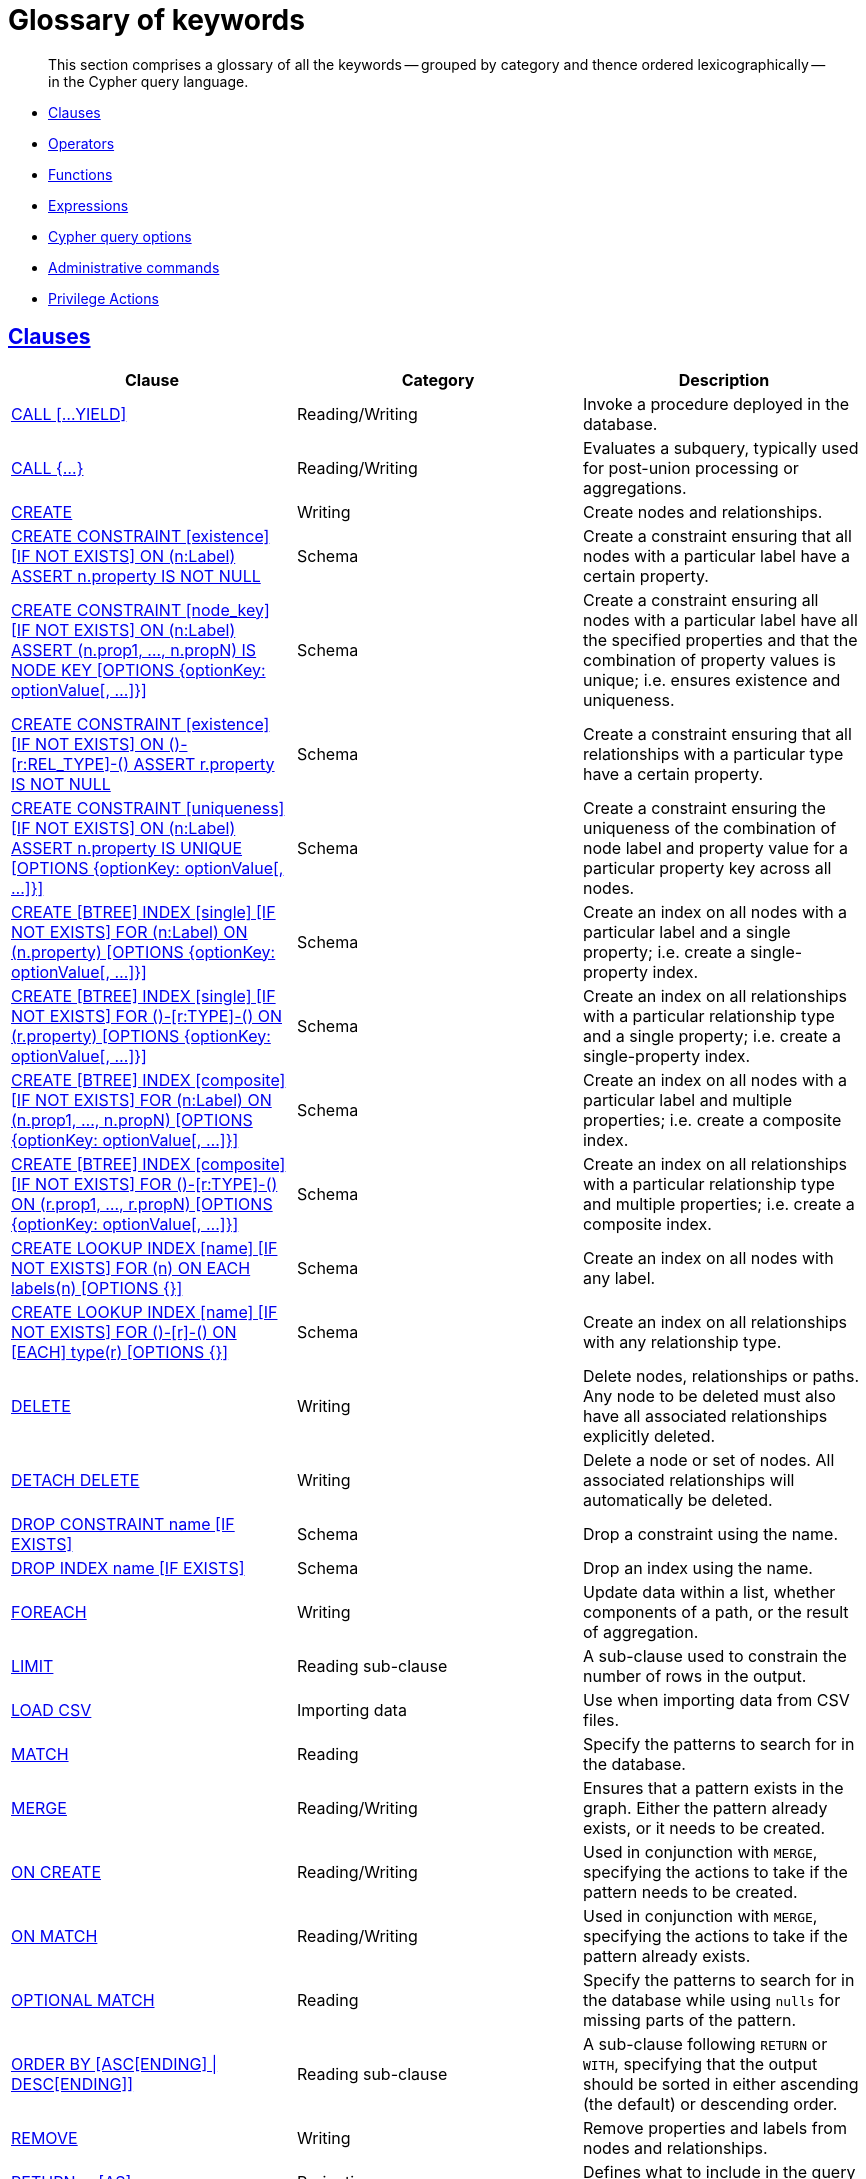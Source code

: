 [[cypher-glossary]]
= Glossary of keywords

[abstract]
--
This section comprises a glossary of all the keywords -- grouped by category and thence ordered lexicographically -- in the Cypher query language.
--

* <<glossary-clauses, Clauses>>
* <<glossary-operators, Operators>>
* <<glossary-functions, Functions>>
* <<glossary-expressions, Expressions>>
* <<glossary-cypher-query-options, Cypher query options>>
* <<glossary-admin-commands, Administrative commands>>
* <<glossary-privileges, Privilege Actions>>


[[glossary-clauses]]
== <<query-clause, Clauses>>

[options="header"]
|===
|Clause                                     | Category      |   Description
|<<query-call, CALL [...YIELD]>>            | Reading/Writing   | Invoke a procedure deployed in the database.
|<<query-call-subquery, CALL {...}>>        | Reading/Writing   | Evaluates a subquery, typically used for post-union processing or aggregations.
|<<query-create, CREATE>>                    | Writing     |  Create nodes and relationships.
|<<administration-constraints-syntax, CREATE CONSTRAINT [existence] [IF NOT EXISTS] ON (n:Label) ASSERT n.property IS NOT NULL>>  | Schema   | Create a constraint ensuring that all nodes with a particular label have a certain property.
|<<administration-constraints-syntax, CREATE CONSTRAINT [node_key] [IF NOT EXISTS] ON (n:Label) ASSERT (n.prop1, ..., n.propN) IS NODE KEY [OPTIONS {optionKey: optionValue[, ...]}]>>  |  Schema | Create a constraint ensuring all nodes with a particular label have all the specified properties and that the combination of property values is unique; i.e. ensures existence and uniqueness.
|<<administration-constraints-syntax, CREATE CONSTRAINT [existence] [IF NOT EXISTS] ON ()-[r:REL_TYPE]-() ASSERT r.property IS NOT NULL>>  | Schema   | Create a constraint ensuring that all relationships with a particular type have a certain property.
|<<administration-constraints-syntax, CREATE CONSTRAINT [uniqueness] [IF NOT EXISTS] ON (n:Label) ASSERT n.property IS UNIQUE [OPTIONS {optionKey: optionValue[, ...]}]>>  |  Schema | Create a constraint ensuring the uniqueness of the combination of node label and property value for a particular property key across all nodes.
|<<administration-indexes-syntax, CREATE [BTREE] INDEX [single] [IF NOT EXISTS] FOR (n:Label) ON (n.property) [OPTIONS {optionKey: optionValue[, ...]}]>>  | Schema  | Create an index on all nodes with a particular label and a single property; i.e. create a single-property index.
|<<administration-indexes-syntax, CREATE [BTREE] INDEX [single] [IF NOT EXISTS] FOR ()-[r:TYPE]-() ON (r.property) [OPTIONS {optionKey: optionValue[, ...]}]>>  | Schema  | Create an index on all relationships with a particular relationship type and a single property; i.e. create a single-property index.
|<<administration-indexes-syntax, CREATE [BTREE] INDEX [composite] [IF NOT EXISTS] FOR (n:Label) ON (n.prop1, ..., n.propN) [OPTIONS {optionKey: optionValue[, ...]}]>>  | Schema  | Create an index on all nodes with a particular label and multiple properties; i.e. create a composite index.
|<<administration-indexes-syntax, CREATE [BTREE] INDEX [composite] [IF NOT EXISTS] FOR ()-[r:TYPE]-() ON (r.prop1, ..., r.propN) [OPTIONS {optionKey: optionValue[, ...]}]>>  | Schema  | Create an index on all relationships with a particular relationship type and multiple properties; i.e. create a composite index.
|<<administration-indexes-syntax, CREATE LOOKUP INDEX [name] [IF NOT EXISTS] FOR (n) ON EACH labels(n) [OPTIONS {}]>>  | Schema  | Create an index on all nodes with any label.
|<<administration-indexes-syntax, CREATE LOOKUP INDEX [name] [IF NOT EXISTS] FOR ()-[r]-() ON [EACH] type(r) [OPTIONS {}]>>  | Schema  | Create an index on all relationships with any relationship type.
|<<query-delete, DELETE>>                    | Writing     |  Delete nodes, relationships or paths. Any node to be deleted must also have all associated relationships explicitly deleted.
|<<query-delete, DETACH DELETE>>             | Writing     |  Delete a node or set of nodes. All associated relationships will automatically be deleted.
|<<administration-constraints-syntax, DROP CONSTRAINT name [IF EXISTS]>>      | Schema   | Drop a constraint using the name.
|<<administration-indexes-syntax, DROP INDEX name [IF EXISTS]>>       | Schema | Drop an index using the name.
|<<query-foreach, FOREACH>>                  | Writing     |  Update data within a list, whether components of a path, or the result of aggregation.
|<<query-limit, LIMIT>>                          | Reading sub-clause | A sub-clause used to constrain the number of rows in the output.
|<<query-load-csv, LOAD CSV>>                | Importing data     |  Use when importing data from CSV files.
|<<query-match, MATCH>>                      | Reading      |  Specify the patterns to search for in the database.
|<<query-merge, MERGE>>                      | Reading/Writing     |  Ensures that a pattern exists in the graph. Either the pattern already exists, or it needs to be created.
|<<query-merge-on-create-on-match, ON CREATE>>   | Reading/Writing | Used in conjunction with `MERGE`, specifying the actions to take if the pattern needs to be created.
|<<query-merge-on-create-on-match, ON MATCH>>    | Reading/Writing | Used in conjunction with `MERGE`, specifying the actions to take if the pattern already exists.
|<<query-optional-match, OPTIONAL MATCH>>    | Reading      |  Specify the patterns to search for in the database while using `nulls` for missing parts of the pattern.
|<<query-order, ORDER BY [ASC[ENDING] \| DESC[ENDING]]>>                       | Reading sub-clause | A sub-clause following `RETURN` or `WITH`, specifying that the output should be sorted in either ascending (the default) or descending order.
|<<query-remove, REMOVE>>                    | Writing     |  Remove properties and labels from nodes and relationships.
|<<query-return, RETURN ... [AS]>>                    | Projecting   |  Defines what to include in the query result set.
|<<query-set, SET>>                          | Writing     |  Update labels on nodes and properties on nodes and relationships.
|<<administration-constraints-list-constraint, SHOW [ALL\|UNIQUE\|NODE [PROPERTY] EXIST[ENCE]\|REL[ATIONSHIP] [PROPERTY] EXIST[ENCE]\|[PROPERTY] EXIST[ENCE]\|NODE KEY] CONSTRAINT[S]>> | Schema | List constraints in the database, either all or filtered on type. Also allows `WHERE` and `YIELD` clauses.
|<<administration-indexes-list-indexes, SHOW [ALL\|BTREE\|FULLTEXT\|LOOKUP] INDEX[ES]>> | Schema | List indexes in the database, either all or filtered on B-tree, fulltext or lookup indexes. Also allows `WHERE` and `YIELD` clauses.
|<<query-listing-functions, SHOW [ALL\|BUILT IN\|USER DEFINED] FUNCTION[S] [EXECUTABLE [BY {CURRENT USER\|username}]]>> | Listing | List functions, either all or filtered. Available filters are executable by a user or function type (built-in or user defined). Also allows `WHERE` and `YIELD` clauses.
|<<query-listing-procedures, SHOW PROCEDURE[S] [EXECUTABLE [BY {CURRENT USER\|username}]]>> | Listing | List procedures, either all or filtered on executable by a user. Also allows `WHERE` and `YIELD` clauses.
|<<query-skip, SKIP>>                            | Reading/Writing | A sub-clause defining from which row to start including the rows in the output.
|<<query-union, UNION>>                      | Set operations   |  Combines the result of multiple queries. Duplicates are removed.
|<<query-union, UNION ALL>>                      | Set operations   |  Combines the result of multiple queries. Duplicates are retained.
|<<query-unwind, UNWIND ... [AS]>>                    | Projecting   |  Expands a list into a sequence of rows.
|<<query-use, USE>>                           | Multiple graphs | [fabric]#Determines which graph a query, or query part, is executed against.#
|<<query-using-index-hint, USING INDEX variable:Label(property)>>  | Hint | Index hints are used to specify which index, if any, the planner should use as a starting point.
|<<query-using-index-hint, USING INDEX SEEK variable:Label(property)>>  | Hint | Index seek hint instructs the planner to use an index seek for this clause.
|<<query-using-join-hint, USING JOIN ON variable>>                 | Hint | Join hints are used to enforce a join operation at specified points.
|<<query-using-periodic-commit-hint, USING PERIODIC COMMIT>>       | Hint | This query hint may be used to prevent an out-of-memory error from occurring when importing large amounts of data using `LOAD CSV`.
|<<query-using-scan-hint, USING SCAN variable:Label>>              | Hint | Scan hints are used to force the planner to do a label scan (followed by a filtering operation) instead of using an index.
|<<query-with, WITH ... [AS]>>                        | Projecting   |  Allows query parts to be chained together, piping the results from one to be used as starting points or criteria in the next.
|<<query-where, WHERE>>                          | Reading sub-clause | A sub-clause used to add constraints to the patterns in a `MATCH` or `OPTIONAL MATCH` clause, or to filter the results of a `WITH` clause.
|<<existential-subqueries, WHERE EXISTS {...}>>  | Reading sub-clause | An existential sub-query used to filter the results of a `MATCH`, `OPTIONAL MATCH` or `WITH` clause.
|===


[[glossary-operators]]
== <<query-operators, Operators>>

[options="header"]
|===
|Operator                                                   | Category          | Description
| <<query-operators-mathematical, %>>                      | Mathematical  | Modulo division
| <<query-operators-mathematical, *>>                      | Mathematical  | Multiplication
| <<query-operators-temporal, *>>                      | Temporal  | Multiplying a duration with a number
| <<query-operators-mathematical, +>>                      | Mathematical  | Addition
| <<query-operators-string, +>>                            | String        | Concatenation
| <<query-operators-property, +\=>>                        | Property    | Property mutation
| <<query-operators-list, +>>                              | List          | Concatenation
| <<query-operators-temporal, +>>                            | Temporal        | Adding two durations, or a duration and a temporal instant
| <<query-operators-mathematical, \->>                      | Mathematical  | Subtraction or unary minus
| <<query-operators-temporal, \->>                            | Temporal        | Subtracting a duration from a temporal instant or from another duration
| <<query-operators-map, .>>                             | Map      | Static value access by key
| <<query-operators-property, .>>                             | Property      | Static property access
| <<query-operators-mathematical, />>                      | Mathematical  | Division
| <<query-operators-temporal, />>                      | Temporal  | Dividing a duration by a number
| <<query-operators-comparison, <>>                        | Comparison    | Less than
| <<query-operators-comparison, \<\=>>                       | Comparison    | Less than or equal to
| <<query-operators-comparison, <> >>                       | Comparison    | Inequality
| <<query-operators-comparison, \=>>                        | Comparison    | Equality
| <<query-operators-property, \=>>                        | Property    | Property replacement
| <<query-operators-string, =~>>                           | String        | Regular expression match
| <<query-operators-comparison, > >>                        | Comparison    | Greater than
| <<query-operators-comparison, >\=>>                       | Comparison    | Greater than or equal to
| <<query-operators-boolean, AND>>                         | Boolean       | Conjunction
| <<query-operator-comparison-string-specific, CONTAINS>>  | String comparison | Case-sensitive inclusion search
| <<query-operators-aggregation, DISTINCT>>           | Aggregation           | Duplicate removal
| <<query-operator-comparison-string-specific, ENDS WITH>> | String comparison | Case-sensitive suffix search
| <<query-operators-list, IN>>                             | List          | List element existence check
| <<query-operators-comparison, IS NOT NULL>>              | Comparison    | Non-`null` check
| <<query-operators-comparison, IS NULL>>                  | Comparison    | `null` check
| <<query-operators-boolean, NOT>>                         | Boolean       | Negation
| <<query-operators-boolean, OR>>                          | Boolean       | Disjunction
| <<query-operator-comparison-string-specific, STARTS WITH>>   | String comparison | Case-sensitive prefix search
| <<query-operators-boolean, XOR>>                         | Boolean     | Exclusive disjunction
| <<query-operators-map, []>>                            | Map        | Subscript (dynamic value access by key)
| <<query-operators-property, []>>                            | Property        | Subscript (dynamic property access)
| <<query-operators-list, []>>                            | List        | Subscript (accessing element(s) in a list)
| <<query-operators-mathematical, ^>>                      | Mathematical  | Exponentiation
|===


[[glossary-functions]]
== <<query-function, Functions>>

[options="header"]
|===
|Function                                       | Category              | Description
|<<functions-abs, abs()>>                       |  Numeric          | Returns the absolute value of a number.
|<<functions-acos, acos()>>                     | Trigonometric     | Returns the arccosine of a number in radians.
|<<functions-all, all()>>                        | Predicate         | Tests whether the predicate holds for all elements in a list.
|<<functions-any, any()>>                        | Predicate         | Tests whether the predicate holds for at least one element in a list.
|<<functions-asin, asin()>>                     | Trigonometric     | Returns the arcsine of a number in radians.
|<<functions-atan, atan()>>                     | Trigonometric     | Returns the arctangent of a number in radians.
|<<functions-atan2, atan2()>>                   | Trigonometric     | Returns the arctangent2 of a set of coordinates in radians.
|<<functions-avg, avg()>>                        | Aggregating       | Returns the average of a set of values.
|<<functions-ceil, ceil()>>                     | Numeric           | Returns the smallest floating point number that is greater than or equal to a number and equal to a mathematical integer.
|<<functions-coalesce, coalesce()>>              | Scalar            | Returns the first non-`null` value in a list of expressions.
|<<functions-collect, collect()>>                | Aggregating       | Returns a list containing the values returned by an expression.
|<<functions-cos, cos()>>                       | Trigonometric     | Returns the cosine of a number.
|<<functions-cot, cot()>>                       | Trigonometric     | Returns the cotangent of a number.
|<<functions-count, count()>>                    | Aggregating       | Returns the number of values or rows.
| <<functions-date-current, date()>> | Temporal  | Returns the current _Date_.
| <<functions-date-calendar, date({year [, month, day]})>> | Temporal  | Returns a calendar (Year-Month-Day) _Date_.
| <<functions-date-week, date({year [, week, dayOfWeek]})>>  | Temporal | Returns a week (Year-Week-Day) _Date_.
| <<functions-date-quarter, date({year [, quarter, dayOfQuarter]})>> | Temporal  | Returns a quarter (Year-Quarter-Day) _Date_.
| <<functions-date-ordinal, date({year [, ordinalDay]})>> | Temporal  | Returns an ordinal (Year-Day) _Date_.
| <<functions-date-create-string, date(string)>> | Temporal  | Returns a _Date_ by parsing a string.
| <<functions-date-temporal, date(+{map}+)>>  | Temporal | Returns a _Date_ from a map of another temporal value's components.
| <<functions-date-realtime, date.realtime()>> | Temporal  | Returns the current _Date_ using the `realtime` clock.
| <<functions-date-statement, date.statement()>> | Temporal  | Returns the current _Date_ using the `statement` clock.
| <<functions-date-transaction, date.transaction()>> | Temporal  | Returns the current _Date_ using the `transaction` clock.
| <<functions-date-truncate, date.truncate()>> | Temporal  | Returns a _Date_ obtained by truncating a value at a specific component boundary. <<functions-temporal-truncate-overview, Truncation summary>>.
| <<functions-datetime-current, datetime()>> | Temporal  | Returns the current _DateTime_.
| <<functions-datetime-calendar, datetime({year [, month, day, ...]})>> | Temporal  | Returns a calendar (Year-Month-Day) _DateTime_.
| <<functions-datetime-week, datetime({year [, week, dayOfWeek, ...]})>> | Temporal  | Returns a week (Year-Week-Day) _DateTime_.
| <<functions-datetime-quarter, datetime({year [, quarter, dayOfQuarter, ...]})>> | Temporal  | Returns a quarter (Year-Quarter-Day) _DateTime_.
| <<functions-datetime-ordinal, datetime({year [, ordinalDay, ...]})>> | Temporal  | Returns an ordinal (Year-Day) _DateTime_.
| <<functions-datetime-create-string, datetime(string)>> | Temporal  | Returns a _DateTime_ by parsing a string.
| <<functions-datetime-temporal, datetime(+{map}+)>> | Temporal  | Returns a _DateTime_ from a map of another temporal value's components.
| <<functions-datetime-timestamp, datetime(+{epochSeconds}+)>>  | Temporal | Returns a _DateTime_ from a timestamp.
| <<functions-datetime-realtime, datetime.realtime()>>  | Temporal | Returns the current _DateTime_ using the `realtime` clock.
| <<functions-datetime-statement, datetime.statement()>> | Temporal  | Returns the current _DateTime_ using the `statement` clock.
| <<functions-datetime-transaction, datetime.transaction()>> | Temporal  | Returns the current _DateTime_ using the `transaction` clock.
| <<functions-datetime-truncate, datetime.truncate()>>  | Temporal | Returns a _DateTime_ obtained by truncating a value at a specific component boundary. <<functions-temporal-truncate-overview, Truncation summary>>.
|<<functions-degrees, degrees()>>               | Trigonometric     | Converts radians to degrees.
|<<functions-distance, distance()>>              | Spatial           | Returns a floating point number representing the geodesic distance between any two points in the same CRS.
| <<functions-duration, duration(+{map}+)>> | Temporal | Returns a _Duration_ from a map of its components.
| <<functions-duration-create-string, duration(string)>> | Temporal | Returns a _Duration_ by parsing a string.
| <<functions-duration-between, duration.between()>> | Temporal | Returns a _Duration_ equal to the difference between two given instants.
| <<functions-duration-indays, duration.inDays()>> | Temporal | Returns a _Duration_ equal to the difference in whole days or weeks between two given instants.
| <<functions-duration-inmonths, duration.inMonths()>> | Temporal | Returns a _Duration_ equal to the difference in whole months, quarters or years between two given instants.
| <<functions-duration-inseconds, duration.inSeconds()>> | Temporal | Returns a _Duration_ equal to the difference in seconds and fractions of seconds, or minutes or hours, between two given instants.
|<<functions-e, e()>>                           | Logarithmic       | Returns the base of the natural logarithm, `e`.
|<<functions-endnode, endNode()>>                | Scalar            | Returns the end node of a relationship.
|<<functions-exists, exists()>>                  | Predicate         | Returns true if a match for the pattern exists in the graph, or if the specified property exists in the node, relationship or map.
|<<functions-exp, exp()>>                       | Logarithmic       | Returns `e^n`, where `e` is the base of the natural logarithm, and `n` is the value of the argument expression.
|<<functions-floor, floor()>>                   | Numeric           | Returns the largest floating point number that is less than or equal to a number and equal to a mathematical integer.
|<<functions-haversin, haversin()>>             | Trigonometric     | Returns half the versine of a number.
|<<functions-head, head()>>                      | Scalar            | Returns the first element in a list.
|<<functions-id, id()>>                          | Scalar            | Returns the id of a relationship or node.
|<<functions-isempty, isEmpty()>>                          | Predicate            | Returns true if the given list or map contains no elements or if the given string contains no characters.
|<<functions-keys, keys()>>                      | List              | Returns a list containing the string representations for all the property names of a node, relationship, or map.
|<<functions-labels, labels()>>                  | List              | Returns a list containing the string representations for all the labels of a node.
|<<functions-last, last()>>                      | Scalar            | Returns the last element in a list.
|<<functions-left, left()>>                      | String            | Returns a string containing the specified number of leftmost characters of the original string.
|<<functions-length, length()>>                  | Scalar            | Returns the length of a path.
| <<functions-localdatetime-current, localdatetime()>> | Temporal  | Returns the current _LocalDateTime_.
| <<functions-localdatetime-calendar, localdatetime({year [, month, day, ...]})>>  | Temporal | Returns a calendar (Year-Month-Day) _LocalDateTime_.
| <<functions-localdatetime-week, localdatetime({year [, week, dayOfWeek, ...]})>> | Temporal  | Returns a week (Year-Week-Day) _LocalDateTime_.
| <<functions-localdatetime-quarter, localdatetime({year [, quarter, dayOfQuarter, ...]})>> | Temporal  | Returns a quarter (Year-Quarter-Day) _DateTime_.
| <<functions-localdatetime-ordinal, localdatetime({year [, ordinalDay, ...]})>> | Temporal  | Returns an ordinal (Year-Day) _LocalDateTime_.
| <<functions-localdatetime-create-string, localdatetime(string)>> | Temporal  | Returns a _LocalDateTime_ by parsing a string.
| <<functions-localdatetime-temporal, localdatetime(+{map}+)>> | Temporal  | Returns a _LocalDateTime_ from a map of another temporal value's components.
| <<functions-localdatetime-realtime, localdatetime.realtime()>> | Temporal  | Returns the current _LocalDateTime_ using the `realtime` clock.
| <<functions-localdatetime-statement, localdatetime.statement()>> | Temporal  | Returns the current _LocalDateTime_ using the `statement` clock.
| <<functions-localdatetime-transaction, localdatetime.transaction()>> | Temporal  | Returns the current _LocalDateTime_ using the `transaction` clock.
| <<functions-localdatetime-truncate, localdatetime.truncate()>> | Temporal  | Returns a _LocalDateTime_ obtained by truncating a value at a specific component boundary. <<functions-temporal-truncate-overview, Truncation summary>>.
| <<functions-localtime-current, localtime()>> | Temporal   | Returns the current _LocalTime_.
| <<functions-localtime-create, localtime({hour [, minute, second, ...]})>> | Temporal   | Returns a _LocalTime_ with the specified component values.
| <<functions-localtime-create-string, localtime(string)>> | Temporal   | Returns a _LocalTime_ by parsing a string.
| <<functions-localtime-temporal, localtime({time [, hour, ...]})>> | Temporal   | Returns a _LocalTime_ from a map of another temporal value's components.
| <<functions-localtime-realtime, localtime.realtime()>> | Temporal   | Returns the current _LocalTime_ using the `realtime` clock.
| <<functions-localtime-statement, localtime.statement()>> | Temporal   | Returns the current _LocalTime_ using the `statement` clock.
| <<functions-localtime-transaction, localtime.transaction()>> | Temporal   | Returns the current _LocalTime_ using the `transaction` clock.
| <<functions-localtime-truncate, localtime.truncate()>> | Temporal   | Returns a _LocalTime_ obtained by truncating a value at a specific component boundary. <<functions-temporal-truncate-overview, Truncation summary>>.
|<<functions-log, log()>>                       | Logarithmic       | Returns the natural logarithm of a number.
|<<functions-log10, log10()>>                   | Logarithmic       | Returns the common logarithm (base 10) of a number.
|<<functions-ltrim, lTrim()>>                    | String            | Returns the original string with leading whitespace removed.
|<<functions-max, max()>>                        | Aggregating       | Returns the maximum value in a set of values.
|<<functions-min, min()>>                        | Aggregating       | Returns the minimum value in a set of values.
|<<functions-nodes, nodes()>>                    | List              | Returns a list containing all the nodes in a path.
|<<functions-none, none()>>                      | Predicate         | Returns true if the predicate holds for no element in a list.
|<<functions-percentilecont, percentileCont()>>  | Aggregating       | Returns the percentile of the given value over a group using linear interpolation.
|<<functions-percentiledisc, percentileDisc()>>  | Aggregating       | Returns the nearest value to the given percentile over a group using a rounding method.
|<<functions-pi, pi()>>                         | Trigonometric     | Returns the mathematical constant _pi_.
|<<functions-point-cartesian-2d, point() - Cartesian 2D>>  | Spatial           | Returns a 2D point object, given two coordinate values in the Cartesian coordinate system.
|<<functions-point-cartesian-3d,point() - Cartesian 3D>> | Spatial           | Returns a 3D point object, given three coordinate values in the Cartesian coordinate system.
|<<functions-point-wgs84-2d, point() - WGS 84 2D>>          | Spatial           | Returns a 2D point object, given two coordinate values in the WGS 84 coordinate system.
|<<functions-point-wgs84-3d,point() - WGS 84 3D>> | Spatial         |  Returns a 3D point object, given three coordinate values in the WGS 84 coordinate system.
|<<functions-properties, properties()>>          | Scalar            | Returns a map containing all the properties of a node or relationship.
|<<functions-radians, radians()>>               | Trigonometric     | Converts degrees to radians.
|<<functions-rand, rand()>>                     | Numeric           | Returns a random floating point number in the range from 0 (inclusive) to 1 (exclusive); i.e. `[0, 1)`.
|<<functions-randomuuid, randomUUID()>>         | Scalar            | Returns a string value corresponding to a randomly-generated UUID.
|<<functions-range, range()>>                    | List              | Returns a list comprising all integer values within a specified range.
|<<functions-reduce, reduce()>>                  | List              | Runs an expression against individual elements of a list, storing the result of the expression in an accumulator.
|<<functions-relationships, relationships()>>    | List              | Returns a list containing all the relationships in a path.
|<<functions-replace, replace()>>                | String            | Returns a string in which all occurrences of a specified string in the original string have been replaced by another (specified) string.
|<<functions-reverse-list, reverse()>>           | List              | Returns a list in which the order of all elements in the original list have been reversed.
|<<functions-reverse, reverse()>>                | String            | Returns a string in which the order of all characters in the original string have been reversed.
|<<functions-right, right()>>                    | String            | Returns a string containing the specified number of rightmost characters of the original string.
|<<functions-round, round()>>                   | Numeric           | Returns the value of the given number rounded to the nearest integer, with half-way values always rounded up.
|<<functions-round2, round(), with precision>>   | Numeric           | Returns the value of the given number rounded with the specified precision, with half-values always being rounded up.
|<<functions-round3, round(), with precision and rounding mode>>  | Numeric           | Returns the value of the given number rounded with the specified precision and the specified rounding mode.
|<<functions-rtrim, rTrim()>>                    | String            | Returns the original string with trailing whitespace removed.
|<<functions-sign, sign()>>                     | Numeric           | Returns the signum of a number: `0` if the number is `0`, `-1` for any negative number, and `1` for any positive number.
|<<functions-sin, sin()>>                       | Trigonometric     | Returns the sine of a number.
|<<functions-single, single()>>                  | Predicate         | Returns true if the predicate holds for exactly one of the elements in a list.
|<<functions-size, size()>>                      | Scalar            | Returns the number of items in a list.
|<<functions-size-of-pattern-expression, size() applied to pattern expression>>  | Scalar   | Returns the number of paths matching the pattern expression.
|<<functions-size-of-string, size() applied to string>>  | Scalar          | Returns the number of Unicode characters in a string.
|<<functions-split, split()>>                    | String            | Returns a list of strings resulting from the splitting of the original string around matches of the given delimiter.
|<<functions-sqrt, sqrt()>>                     | Logarithmic       | Returns the square root of a number.
|<<functions-startnode, startNode()>>            | Scalar            | Returns the start node of a relationship.
|<<functions-stdev, stDev()>>                    | Aggregating       | Returns the standard deviation for the given value over a group for a sample of a population.
|<<functions-stdevp, stDevP()>>                  | Aggregating       | Returns the standard deviation for the given value over a group for an entire population.
|<<functions-substring, substring()>>            | String            | Returns a substring of the original string, beginning  with a 0-based index start and length.
|<<functions-sum, sum()>>                        | Aggregating       | Returns the sum of a set of numeric values.
|<<functions-tail, tail()>>                      | List              | Returns all but the first element in a list.
|<<functions-tan, tan()>>                       | Trigonometric     | Returns the tangent of a number.
| <<functions-time-current, time()>> | Temporal   | Returns the current _Time_.
| <<functions-time-create, time({hour [, minute, ...]})>>  | Temporal  | Returns a _Time_ with the specified component values.
| <<functions-time-create-string, time(string)>> | Temporal   | Returns a _Time_ by parsing a string.
| <<functions-time-temporal, time({time [, hour, ..., timezone]})>> | Temporal   | Returns a _Time_ from a map of another temporal value's components.
| <<functions-time-realtime, time.realtime()>> | Temporal   | Returns the current _Time_ using the `realtime` clock.
| <<functions-time-statement, time.statement()>> | Temporal   | Returns the current _Time_ using the `statement` clock.
| <<functions-time-transaction, time.transaction()>> | Temporal   | Returns the current _Time_ using the `transaction` clock.
| <<functions-time-truncate, time.truncate()>> | Temporal   | Returns a _Time_ obtained by truncating a value at a specific component boundary. <<functions-temporal-truncate-overview, Truncation summary>>.
|<<functions-timestamp, timestamp()>>            | Scalar            | Returns the difference, measured in milliseconds, between the current time and midnight, January 1, 1970 UTC.
|<<functions-toboolean, toBoolean()>>                | Scalar            | Converts a string value to a boolean value.
|<<functions-tofloat, toFloat()>>                | Scalar            | Converts an integer or string value to a floating point number.
|<<functions-tointeger, toInteger()>>                    | Scalar            | Converts a floating point or string value to an integer value.
|<<functions-tolower, toLower()>>                    | String            | Returns the original string in lowercase.
|<<functions-tostring, toString()>>              | String            | Converts an integer, float, boolean or temporal (i.e. Date, Time, LocalTime, DateTime, LocalDateTime or Duration) value to a string.
|<<functions-toupper, toUpper()>>                    | String            | Returns the original string in uppercase.
|<<functions-trim, trim()>>                      | String            | Returns the original string with leading and trailing whitespace removed.
|<<functions-type, type()>>                      | Scalar            | Returns the string representation of the relationship type.
|===


[[glossary-expressions]]
== Expressions

[options="header"]
|===
|Name           | Description
| <<query-syntax-case, CASE Expression>>  | A generic conditional expression, similar to if/else statements available in other languages.
|===


[[glossary-cypher-query-options]]
== Cypher query options

[options="header"]
|===
|Name           | Type | Description
| <<cypher-version, CYPHER $version query>>  | Version | This will force `'query'` to use Neo4j Cypher `$version`. The default is `4.0`.
| <<cypher-runtime, CYPHER runtime=interpreted query>> | Runtime | This will force the query planner to use the interpreted runtime. This is the only option in Neo4j Community Edition.
| <<cypher-runtime, CYPHER runtime=slotted query>> | Runtime | This will cause the query planner to use the slotted runtime. This is only available in Neo4j Enterprise Edition.
| <<cypher-runtime, CYPHER runtime=pipelined query>> | Runtime | This will cause the query planner to use the pipelined runtime if it supports `'query'`. This is only available in Neo4j Enterprise Edition.
|===

[[glossary-admin-commands]]
== Administrative commands
The following commands are only executable against the `system` database:

[options="header"]
|===
|Command                                                                                                                                                                            | Admin category | Description
| <<administration-security-users-alter-password, ALTER CURRENT USER SET PASSWORD FROM ... TO>>                                                                                     | User and role  | Change the password of the user that is currently logged in.
| <<administration-security-users-alter, ALTER USER ... [IF EXISTS] [SET [PLAINTEXT \| ENCRYPTED] PASSWORD {password [CHANGE [NOT] REQUIRED] \| CHANGE [NOT] REQUIRED}] [SET STATUS {ACTIVE \| SUSPENDED}] [SET HOME DATABASE name] [REMOVE HOME DATABASE]>>             | User and role  | Changes a user account. Changes can include setting a new password, setting the account status, setting or removing home database and enabling that the user should change the password upon next login.
| <<administration-databases-create-database, CREATE [OR REPLACE] DATABASE ... [IF NOT EXISTS] [OPTIONS {optionKey: optionValue[, ...]}] [WAIT [n [SEC[OND[S]]]]\|NOWAIT]>>                                         | Database       | Creates a new database.
| <<administration-security-roles-create, CREATE [OR REPLACE] ROLE ... [IF NOT EXISTS] [AS COPY OF]>>                                                                               | User and role  | Creates new roles.
| <<administration-security-users-create, CREATE [OR REPLACE] USER ... [IF NOT EXISTS] SET [PLAINTEXT \| ENCRYPTED] PASSWORD ... [[SET PASSWORD] CHANGE [NOT] REQUIRED] [SET STATUS {ACTIVE \| SUSPENDED}] [SET HOME DATABASE name]>> | User and role  | Creates a new user and sets the password for the new account. Optionally the account status and home database can also be set and if the user should change the password upon first login.
| <<administration-security-administration-database-privileges, DENY ... ON DATABASE ... TO>>                                                                                       | Privilege      | Denies a database or schema privilege to one or multiple roles.
| <<administration-security-administration-dbms-privileges, DENY ... ON DBMS TO>>                                                                                                   | Privilege      | Denies a DBMS privilege to one or multiple roles.
| <<administration-security-subgraph-introduction, DENY ... ON GRAPH ... [NODES \| RELATIONSHIPS \| ELEMENTS] ... TO>>                                                              | Privilege      | Denies a graph privilege for one or multiple specified elements to one or multiple roles.
| <<administration-databases-drop-database, DROP DATABASE ... [IF EXISTS] [DUMP DATA \| DESTROY DATA]>>                                                           | Database       | Deletes a specified database.
| <<administration-security-roles-drop, DROP ROLE ... [IF EXISTS]>>                                                                                                                 | User and role  | Deletes a specified role.
| <<administration-security-users-drop, DROP USER ... [IF EXISTS]>>                                                                                                                 | User and role  | Deletes a specified user.
| <<administration-security-administration-database-privileges, GRANT ... ON DATABASE ... TO>>                                                                                      | Privilege      | Assigns a database or schema privilege to one or multiple roles.
| <<administration-security-administration-dbms-privileges, GRANT ... ON DBMS TO>>                                                                                                  | Privilege      | Assigns a DBMS privilege to one or multiple roles.
| <<administration-security-subgraph-introduction, GRANT ... ON GRAPH ... [NODES \| RELATIONSHIPS \| ELEMENTS] ... TO>>                                                             | Privilege      | Assigns a graph privilege for one or multiple specified elements to one or multiple roles.
| <<administration-security-roles-grant, GRANT ROLE[S] ... TO>>                                                                                                                     | User and role  | Assigns one or multiple roles to one or multiple users.
| <<administration-security-roles-rename, RENAME ROLE ... [IF EXISTS] TO ...>> | User and role | Changes the name of a role.
| <<administration-security-users-rename, RENAME USER ... [IF EXISTS] TO ...>> | User and role | Changes the name of a user.
| <<administration-security-administration-database-privileges, REVOKE [GRANT \| DENY] ... ON DATABASE ... FROM>>                                                                   | Privilege      | Removes a database or schema privilege from one or multiple roles.
| <<administration-security-administration-dbms-privileges, REVOKE [GRANT \| DENY] ... ON DBMS FROM>>                                                                               | Privilege      | Removes a DBMS privilege from one or multiple roles.
| <<administration-security-subgraph-revoke, REVOKE [GRANT \| DENY] ... ON GRAPH ... [NODES \| RELATIONSHIPS \| ELEMENTS] ... FROM>>                                                | Privilege      | Removes a graph privilege for one or multiple specified elements from one or multiple roles
| <<administration-security-roles-revoke, REVOKE ROLE[S] ... FROM>>                                                                                                                 | User and role  | Removes one or multiple roles from one or multiple users.
| <<administration-security-roles-show, SHOW [ALL \| POPULATED] ROLES [WITH USERS]>>                                                                                                | User and role  | Returns information about all or populated roles, optionally including the assigned users.
| <<administration-databases-show-databases, SHOW DATABASE>>                                                                                                                        | Database       | Returns information about a specified database.
| <<administration-databases-show-databases, SHOW DATABASES>>                                                                                                                       | Database       | Returns information about all databases.
| <<administration-databases-show-databases, SHOW DEFAULT DATABASE>>                                                                                                                | Database       | Returns information about the default database.
| <<administration-databases-show-databases, SHOW HOME DATABASE>>                                                                                                                   | Database       | Returns information about the current users home database.
| <<administration-security-subgraph-show, SHOW [ROLE ... \| USER ... \| ALL ] PRIVILEGES>>                                                                                         | Privilege      | Returns information about role, user or all privileges.
| <<administration-security-users-show, SHOW USERS>>                                                                                                                                | User and role  | Returns information about all users.
| <<administration-databases-start-database, START DATABASE>>                                                                                                                       | Database       | Starts up a specified database.
| <<administration-databases-stop-database, STOP DATABASE>>                                                                                                                         | Database       | Stops a specified database.
|===

[[glossary-privileges]]
== Privilege Actions

[options="header"]
|===
|Name                                                                                                     | Category              | Description
| <<administration-security-administration-database-access, ACCESS>>                                      | Database              | Determines whether a user can access a specific database.
| <<administration-security-administration-database-all, ALL DATABASE PRIVILEGES>>                        | Database and schema   | Determines whether a user is allowed to access, create, drop, and list indexes and constraints, create new labels, types and property names on a specific database.
| <<administration-security-administration-dbms-privileges-all, ALL DBMS PRIVILEGES>>                     | DBMS                  | Determines whether a user is allowed to perform role, user, database and privilege management.
| <<administration-security-writes-all, ALL GRAPH PRIVILEGES>>                                            | GRAPH                 | Determines whether a user is allowed to perform reads and writes.
| <<administration-security-administration-dbms-privileges-user-management, ALTER USER>>                  | DBMS                  | Determines whether the user can modify users.
| <<administration-security-administration-dbms-privileges-privilege-management, ASSIGN PRIVILEGE>>       | DBMS                  | Determines whether the user can assign privileges using the GRANT and DENY commands.
| <<administration-security-administration-dbms-privileges-role-management, ASSIGN ROLE>>                 | DBMS                  | Determines whether the user can grant roles.
| <<administration-security-administration-database-constraints, CONSTRAINT MANAGEMENT>>                  | Schema                | Determines whether a user is allowed to create, drop, and list constraints on a specific database.
| <<administration-security-writes-create, CREATE>>                                                       | GRAPH                 | Determines whether the user can create a new element (node, relationship or both).
| <<administration-security-administration-database-constraints, CREATE CONSTRAINT>>                      | Schema                | Determines whether a user is allowed to create constraints on a specific database.
| <<administration-security-administration-dbms-privileges-database-management, CREATE DATABASE>>         | DBMS                  | Determines whether the user can create new databases.
| <<administration-security-administration-database-indexes, CREATE INDEX>>                               | Schema                | Determines whether a user is allowed to create indexes on a specific database.
| <<administration-security-administration-database-tokens, CREATE NEW NODE LABEL>>                       | Schema                | Determines whether a user is allowed to create new node labels on a specific database.
| <<administration-security-administration-database-tokens, CREATE NEW PROPERTY NAME>>                    | Schema                | Determines whether a user is allowed to create new property names on a specific database.
| <<administration-security-administration-database-tokens, CREATE NEW RELATIONSHIP TYPE>>                | Schema                | Determines whether a user is allowed to create new relationship types on a specific database.
| <<administration-security-administration-dbms-privileges-role-management, CREATE ROLE>>                 | DBMS                  | Determines whether the user can create new roles.
| <<administration-security-administration-dbms-privileges-user-management, CREATE USER>>                 | DBMS                  | Determines whether the user can create new users.
| <<administration-security-administration-dbms-privileges-database-management, DATABASE MANAGEMENT>>     | DBMS                  | Determines whether the user can create and delete databases.
| <<administration-security-writes-delete, DELETE>>                                                       | GRAPH                 | Determines whether the user can delete an element (node, relationship or both).
| <<administration-security-administration-database-constraints, DROP CONSTRAINT>>                        | Schema                | Determines whether a user is allowed to drop constraints on a specific database.
| <<administration-security-administration-dbms-privileges-database-management, DROP DATABASE>>           | DBMS                  | Determines whether the user can delete databases.
| <<administration-security-administration-database-indexes, DROP INDEX>>                                 | Schema                | Determines whether a user is allowed to drop indexes on a specific database.
| <<administration-security-administration-dbms-privileges-role-management, DROP ROLE>>                   | DBMS                  | Determines whether the user can delete roles.
| <<administration-security-administration-dbms-privileges-user-management, DROP USER>>                   | DBMS                  | Determines whether the user can delete users.
| <<admin-execute-procedure-subsection, EXECUTE ADMIN PROCEDURE>>                                         | DBMS                  | Determines whether the user can execute admin procedures.
| <<boosted-execute-function-subsection, EXECUTE BOOSTED FUNCTION>>                                      | DBMS                  | Determines whether the user can execute functions with elevated privileges.
| <<boosted-execute-procedure-subsection, EXECUTE BOOSTED PROCEDURE>>                                      | DBMS                  | Determines whether the user can execute procedures with elevated privileges.
| <<execute-function-subsection, EXECUTE FUNCTION>>                                                       | DBMS                  | Determines whether the user can execute functions.
| <<execute-procedure-subsection, EXECUTE PROCEDURE>>                                                     | DBMS                  | Determines whether the user can execute procedures.
| <<administration-security-administration-database-indexes, INDEX MANAGEMENT>>                           | Schema                | Determines whether a user is allowed to create, drop, and list indexes on a specific database.
| <<administration-security-reads-match, MATCH>>                                                          | GRAPH                 | Determines whether the properties of an element (node, relationship or both) can be read and the element can be found and traversed while executing queries on the specified graph.
| <<administration-security-writes-merge, MERGE>>                                                         | GRAPH                 | Determines whether the user can find, read, create and set properties on an element (node, relationship or both).
| <<administration-security-administration-database-tokens, NAME MANAGEMENT>>                             | Schema                | Determines whether a user is allowed to create new labels, types and property names on a specific database.
| <<administration-security-administration-dbms-privileges-privilege-management, PRIVILEGE MANAGEMENT>>   | DBMS                  | Determines whether the user can show, assign and remove privileges.
| <<administration-security-reads-read, READ>>                                                            | GRAPH                 | Determines whether the properties of an element (node, relationship or both) can be read while executing queries on the specified graph.
| <<administration-security-writes-remove-label, REMOVE LABEL>>                                           | GRAPH                 | Determines whether the user can remove a label from a node using the REMOVE clause.
| <<administration-security-administration-dbms-privileges-privilege-management, REMOVE PRIVILEGE>>       | DBMS                  | Determines whether the user can remove privileges using the REVOKE command.
| <<administration-security-administration-dbms-privileges-role-management, REMOVE ROLE>>                 | DBMS                  | Determines whether the user can revoke roles.
|<<administration-security-administration-dbms-privileges-role-management, RENAME ROLE>>                  | DBMS                  | Determines whether the user can rename roles.
|<<administration-security-administration-dbms-privileges-user-management, RENAME USER>>                  | DBMS                  | Determines whether the user can rename users.
| <<administration-security-administration-dbms-privileges-role-management, ROLE MANAGEMENT>>             | DBMS                  | Determines whether the user can create, drop, grant, revoke and show roles.
| <<administration-security-writes-set-label, SET LABEL>>                                                 | GRAPH                 | Determines whether the user can set a label to a node using the SET clause.
| <<administration-security-administration-dbms-privileges-user-management, SET PASSWORDS>>               | DBMS                  | Determines whether the user can modify users' passwords and whether those passwords must be changed upon first login.
| <<administration-security-writes-set-property, SET PROPERTY>>                                           | GRAPH                 | Determines whether the user can set a property to an element (node, relationship or both) using the SET clause.
| <<administration-security-administration-dbms-privileges-user-management, SET USER HOME DATABASE>>      | DBMS                  | Determines whether the user can modify the home database of users.
| <<administration-security-administration-dbms-privileges-user-management, SET USER STATUS>>             | DBMS                  | Determines whether the user can modify the account status of users.
| <<administration-security-administration-database-constraints, SHOW CONSTRAINT>>                        | Schema                | Determines whether the user is allowed to list constraints.
| <<administration-security-administration-database-indexes, SHOW INDEX>>                                 | Schema                | Determines whether the user is allowed to list indexes.
| <<administration-security-administration-dbms-privileges-privilege-management, SHOW PRIVILEGE>>         | DBMS                  | Determines whether the user can get information about privileges assigned to users and roles.
| <<administration-security-administration-dbms-privileges-role-management, SHOW ROLE>>                   | DBMS                  | Determines whether the user can get information about existing and assigned roles.
| <<administration-security-administration-database-transaction, SHOW TRANSACTION>>                       | Database              | Determines whether a user is allowed to list transactions and queries.
| <<administration-security-administration-dbms-privileges-user-management, SHOW USER>>                   | DBMS                  | Determines whether the user can get information about existing users.
| <<administration-security-administration-database-startstop, START>>                                    | Database              | Determines whether a user can start up a specific database.
| <<administration-security-administration-database-startstop, STOP>>                                     | Database              | Determines whether a user can stop a specific running database.
| <<administration-security-administration-database-transaction, TERMINATE TRANSACTION>>                  | Database              | Determines whether a user is allowed to end running transactions and queries.
| <<administration-security-administration-database-transaction, TRANSACTION MANAGEMENT>>                 | Database              | Determines whether a user is allowed to list and end running transactions and queries.
| <<administration-security-reads-traverse, TRAVERSE>>                                                    | GRAPH                 | Determines whether an element (node, relationship or both) can be found and traversed while executing queries on the specified graph.
| <<administration-security-administration-dbms-privileges-user-management, USER MANAGEMENT>>             | DBMS                  | Determines whether the user can create, drop, modify and show users.
| <<administration-security-writes-write, WRITE>>                                                         | GRAPH                 | Determines whether the user can execute write operations on the specified graph.
|===
